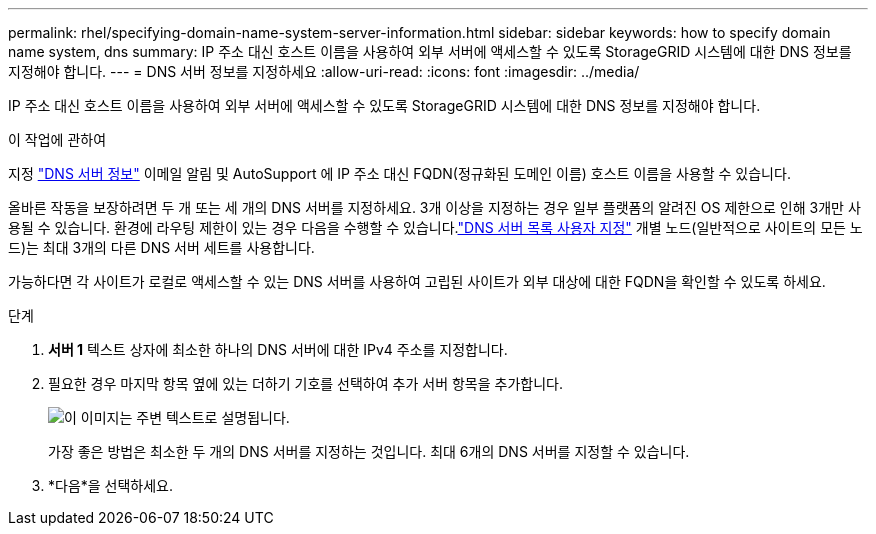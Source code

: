 ---
permalink: rhel/specifying-domain-name-system-server-information.html 
sidebar: sidebar 
keywords: how to specify domain name system, dns 
summary: IP 주소 대신 호스트 이름을 사용하여 외부 서버에 액세스할 수 있도록 StorageGRID 시스템에 대한 DNS 정보를 지정해야 합니다. 
---
= DNS 서버 정보를 지정하세요
:allow-uri-read: 
:icons: font
:imagesdir: ../media/


[role="lead"]
IP 주소 대신 호스트 이름을 사용하여 외부 서버에 액세스할 수 있도록 StorageGRID 시스템에 대한 DNS 정보를 지정해야 합니다.

.이 작업에 관하여
지정 https://docs.netapp.com/us-en/storagegrid-appliances/commonhardware/checking-dns-server-configuration.html["DNS 서버 정보"^] 이메일 알림 및 AutoSupport 에 IP 주소 대신 FQDN(정규화된 도메인 이름) 호스트 이름을 사용할 수 있습니다.

올바른 작동을 보장하려면 두 개 또는 세 개의 DNS 서버를 지정하세요.  3개 이상을 지정하는 경우 일부 플랫폼의 알려진 OS 제한으로 인해 3개만 사용될 수 있습니다.  환경에 라우팅 제한이 있는 경우 다음을 수행할 수 있습니다.link:../maintain/modifying-dns-configuration-for-single-grid-node.html["DNS 서버 목록 사용자 지정"] 개별 노드(일반적으로 사이트의 모든 노드)는 최대 3개의 다른 DNS 서버 세트를 사용합니다.

가능하다면 각 사이트가 로컬로 액세스할 수 있는 DNS 서버를 사용하여 고립된 사이트가 외부 대상에 대한 FQDN을 확인할 수 있도록 하세요.

.단계
. *서버 1* 텍스트 상자에 최소한 하나의 DNS 서버에 대한 IPv4 주소를 지정합니다.
. 필요한 경우 마지막 항목 옆에 있는 더하기 기호를 선택하여 추가 서버 항목을 추가합니다.
+
image::../media/9_gmi_installer_dns_page.gif[이 이미지는 주변 텍스트로 설명됩니다.]

+
가장 좋은 방법은 최소한 두 개의 DNS 서버를 지정하는 것입니다.  최대 6개의 DNS 서버를 지정할 수 있습니다.

. *다음*을 선택하세요.

